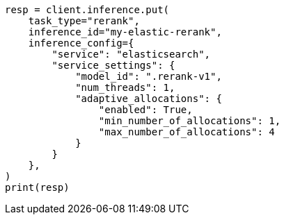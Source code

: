 // This file is autogenerated, DO NOT EDIT
// inference/service-elasticsearch.asciidoc:162

[source, python]
----
resp = client.inference.put(
    task_type="rerank",
    inference_id="my-elastic-rerank",
    inference_config={
        "service": "elasticsearch",
        "service_settings": {
            "model_id": ".rerank-v1",
            "num_threads": 1,
            "adaptive_allocations": {
                "enabled": True,
                "min_number_of_allocations": 1,
                "max_number_of_allocations": 4
            }
        }
    },
)
print(resp)
----
